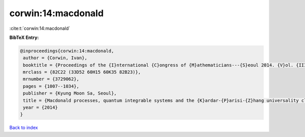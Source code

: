 corwin:14:macdonald
===================

:cite:t:`corwin:14:macdonald`

**BibTeX Entry:**

.. code-block:: bibtex

   @inproceedings{corwin:14:macdonald,
    author = {Corwin, Ivan},
    booktitle = {Proceedings of the {I}nternational {C}ongress of {M}athematicians---{S}eoul 2014. {V}ol. {III}},
    mrclass = {82C22 (33D52 60H15 60K35 82B23)},
    mrnumber = {3729062},
    pages = {1007--1034},
    publisher = {Kyung Moon Sa, Seoul},
    title = {Macdonald processes, quantum integrable systems and the {K}ardar-{P}arisi-{Z}hang universality class},
    year = {2014}
   }

`Back to index <../By-Cite-Keys.html>`_
